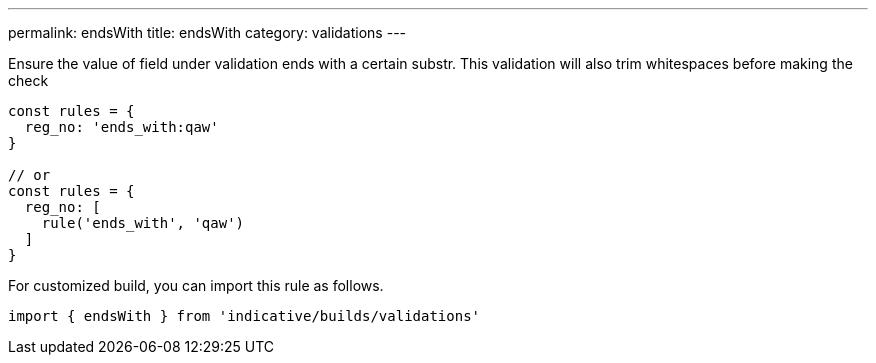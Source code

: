 ---
permalink: endsWith
title: endsWith
category: validations
---

Ensure the value of field under validation ends with a certain substr. This
validation will also trim whitespaces before making the check
 
[source, js]
----
const rules = {
  reg_no: 'ends_with:qaw'
}
 
// or
const rules = {
  reg_no: [
    rule('ends_with', 'qaw')
  ]
}
----
For customized build, you can import this rule as follows.
[source, js]
----
import { endsWith } from 'indicative/builds/validations'
----